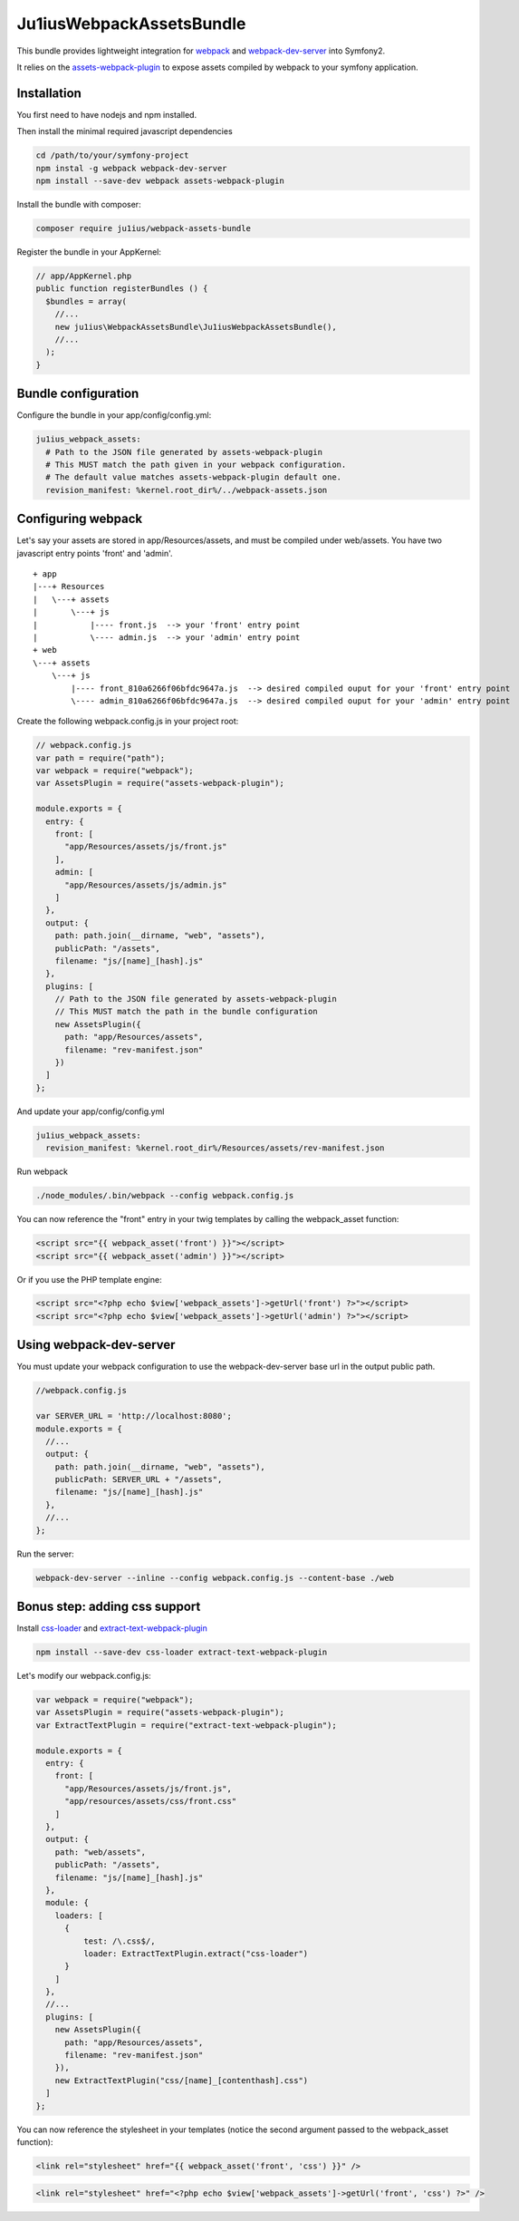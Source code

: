 Ju1iusWebpackAssetsBundle
=========================

This bundle provides lightweight integration for
`webpack <webpack.github.io>`_ and `webpack-dev-server <http://webpack.github.io/docs/webpack-dev-server.html>`_
into Symfony2.

It relies on the
`assets-webpack-plugin <https://www.npmjs.com/package/assets-webpack-plugin>`_
to expose assets compiled by webpack to your symfony application.


Installation
------------

You first need to have nodejs and npm installed.

Then install the minimal required javascript dependencies

.. code:: bash
  
  cd /path/to/your/symfony-project
  npm instal -g webpack webpack-dev-server
  npm install --save-dev webpack assets-webpack-plugin

Install the bundle with composer:

.. code:: bash

  composer require ju1ius/webpack-assets-bundle
  
  
Register the bundle in your AppKernel:

.. code:: php

  // app/AppKernel.php
  public function registerBundles () {
    $bundles = array(
      //...
      new ju1ius\WebpackAssetsBundle\Ju1iusWebpackAssetsBundle(),
      //...
    );
  }

  
Bundle configuration
--------------------

Configure the bundle in your app/config/config.yml:

.. code:: yaml

  ju1ius_webpack_assets:
    # Path to the JSON file generated by assets-webpack-plugin
    # This MUST match the path given in your webpack configuration.
    # The default value matches assets-webpack-plugin default one.
    revision_manifest: %kernel.root_dir%/../webpack-assets.json

          
Configuring webpack
-------------------

Let's say your assets are stored in app/Resources/assets, and must be compiled under web/assets.
You have two javascript entry points 'front' and 'admin'.

::

  + app
  |---+ Resources
  |   \---+ assets
  |       \---+ js
  |           |---- front.js  --> your 'front' entry point
  |           \---- admin.js  --> your 'admin' entry point
  + web
  \---+ assets
      \---+ js
          |---- front_810a6266f06bfdc9647a.js  --> desired compiled ouput for your 'front' entry point
          \---- admin_810a6266f06bfdc9647a.js  --> desired compiled ouput for your 'admin' entry point

Create the following webpack.config.js in your project root:

.. code:: javascript

  // webpack.config.js
  var path = require("path");
  var webpack = require("webpack");
  var AssetsPlugin = require("assets-webpack-plugin");

  module.exports = {
    entry: {
      front: [
        "app/Resources/assets/js/front.js"
      ],
      admin: [
        "app/Resources/assets/js/admin.js"
      ]
    },
    output: {
      path: path.join(__dirname, "web", "assets"),
      publicPath: "/assets",
      filename: "js/[name]_[hash].js"
    },
    plugins: [
      // Path to the JSON file generated by assets-webpack-plugin
      // This MUST match the path in the bundle configuration
      new AssetsPlugin({
        path: "app/Resources/assets",
        filename: "rev-manifest.json"
      })
    ]
  };

And update your app/config/config.yml

.. code:: yaml
    
  ju1ius_webpack_assets:
    revision_manifest: %kernel.root_dir%/Resources/assets/rev-manifest.json
  
Run webpack

.. code:: bash

  ./node_modules/.bin/webpack --config webpack.config.js

You can now reference the "front" entry in your twig templates by calling the webpack_asset function:

.. code:: twig

  <script src="{{ webpack_asset('front') }}"></script>
  <script src="{{ webpack_asset('admin') }}"></script>

Or if you use the PHP template engine:

.. code:: php

  <script src="<?php echo $view['webpack_assets']->getUrl('front') ?>"></script>
  <script src="<?php echo $view['webpack_assets']->getUrl('admin') ?>"></script>
  
  
Using webpack-dev-server
------------------------

You must update your webpack configuration to use the webpack-dev-server base url in the output public path.

.. code:: javascript

  //webpack.config.js

  var SERVER_URL = 'http://localhost:8080';
  module.exports = {
    //...
    output: {
      path: path.join(__dirname, "web", "assets"),
      publicPath: SERVER_URL + "/assets",
      filename: "js/[name]_[hash].js"
    },
    //...
  };

Run the server:

.. code:: bash

  webpack-dev-server --inline --config webpack.config.js --content-base ./web
  

Bonus step: adding css support
------------------------------

Install 
`css-loader <https://www.npmjs.com/package/css-loader>`_
and
`extract-text-webpack-plugin <https://www.npmjs.com/package/extract-text-webpack-plugin>`_

.. code:: bash

  npm install --save-dev css-loader extract-text-webpack-plugin

Let's modify our webpack.config.js:

.. code:: javascript

  var webpack = require("webpack");
  var AssetsPlugin = require("assets-webpack-plugin");
  var ExtractTextPlugin = require("extract-text-webpack-plugin");

  module.exports = {
    entry: {
      front: [
        "app/Resources/assets/js/front.js",
        "app/resources/assets/css/front.css"
      ]
    },
    output: {
      path: "web/assets",
      publicPath: "/assets",
      filename: "js/[name]_[hash].js"
    },
    module: {
      loaders: [
        {
            test: /\.css$/,
            loader: ExtractTextPlugin.extract("css-loader")
        }
      ]
    },
    //...
    plugins: [
      new AssetsPlugin({
        path: "app/Resources/assets",
        filename: "rev-manifest.json"
      }),
      new ExtractTextPlugin("css/[name]_[contenthash].css")
    ]
  };
  

You can now reference the stylesheet in your templates (notice the second argument passed to the webpack_asset function):
  
.. code:: twig

  <link rel="stylesheet" href="{{ webpack_asset('front', 'css') }}" />

.. code:: php

  <link rel="stylesheet" href="<?php echo $view['webpack_assets']->getUrl('front', 'css') ?>" />
